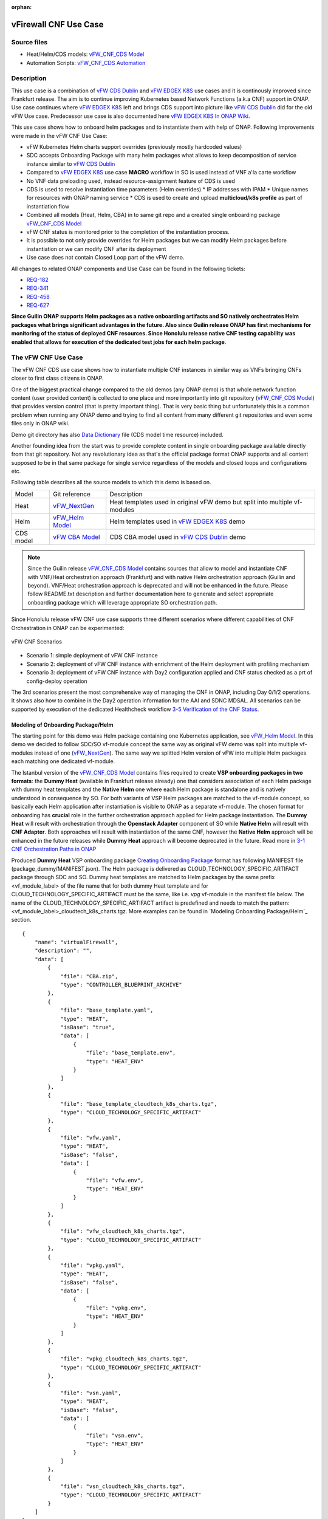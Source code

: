 .. This work is licensed under a Creative Commons Attribution 4.0 International License.
.. http://creativecommons.org/licenses/by/4.0
.. Copyright 2021 ONAP

.. _docs_vFW_CNF_CDS:

:orphan:

vFirewall CNF Use Case
----------------------

Source files
~~~~~~~~~~~~
- Heat/Helm/CDS models: `vFW_CNF_CDS Model`_
- Automation Scripts: `vFW_CNF_CDS Automation`_

Description
~~~~~~~~~~~
This use case is a combination of `vFW CDS Dublin`_ and `vFW EDGEX K8S`_ use cases and it is continously improved since Frankfurt release. The aim is to continue improving Kubernetes based Network Functions (a.k.a CNF) support in ONAP. Use case continues where `vFW EDGEX K8S`_ left and brings CDS support into picture like `vFW CDS Dublin`_ did for the old vFW Use case. Predecessor use case is also documented here `vFW EDGEX K8S In ONAP Wiki`_.

This use case shows how to onboard helm packages and to instantiate them with help of ONAP. Following improvements were made in the vFW CNF Use Case:

- vFW Kubernetes Helm charts support overrides (previously mostly hardcoded values)
- SDC accepts Onboarding Package with many helm packages what allows to keep decomposition of service instance similar to `vFW CDS Dublin`_
- Compared to `vFW EDGEX K8S`_ use case **MACRO** workflow in SO is used instead of VNF a'la carte workflow
- No VNF data preloading used, instead resource-assignment feature of CDS is used
- CDS is used to resolve instantiation time parameters (Helm overrides)
  * IP addresses with IPAM
  * Unique names for resources with ONAP naming service
  * CDS is used to create and upload **multicloud/k8s profile** as part of instantiation flow
- Combined all models (Heat, Helm, CBA) in to same git repo and a created single onboarding package `vFW_CNF_CDS Model`_
- vFW CNF status is monitored prior to the completion of the instantiation process.
- It is possible to not only provide overrides for Helm packages but we can modify Helm packages before instantiation or we can modify CNF after its deployment
- Use case does not contain Closed Loop part of the vFW demo.

All changes to related ONAP components and Use Case can be found in the following tickets:

- `REQ-182`_
- `REQ-341`_
- `REQ-458`_
- `REQ-627`_

**Since Guilin ONAP supports Helm packages as a native onboarding artifacts and SO natively orchestrates Helm packages what brings significant advantages in the future. Also since Guilin release ONAP has first mechanisms for monitoring of the status of deployed CNF resources. Since Honolulu release native CNF testing capability was enabled that allows for execution of the dedicated test jobs for each helm package**.

The vFW CNF Use Case
~~~~~~~~~~~~~~~~~~~~
The vFW CNF CDS use case shows how to instantiate multiple CNF instances in similar way as VNFs bringing CNFs closer to first class citizens in ONAP.

One of the biggest practical change compared to the old demos (any ONAP demo) is that whole network function content (user provided content) is collected to one place and more importantly into git repository (`vFW_CNF_CDS Model`_) that provides version control (that is pretty important thing). That is very basic thing but unfortunately this is a common problem when running any ONAP demo and trying to find all content from many different git repositories and even some files only in ONAP wiki.

Demo git directory has also `Data Dictionary`_ file (CDS model time resource) included.

Another founding idea from the start was to provide complete content in single onboarding package available directly from that git repository. Not any revolutionary idea as that's the official package format ONAP supports and all content supposed to be in that same package for single service regardless of the models and closed loops and configurations etc.

Following table describes all the source models to which this demo is based on.

===============  =================       ===========
Model            Git reference           Description
---------------  -----------------       -----------
Heat             `vFW_NextGen`_          Heat templates used in original vFW demo but split into multiple vf-modules
Helm             `vFW_Helm Model`_       Helm templates used in `vFW EDGEX K8S`_ demo
CDS model        `vFW CBA Model`_        CDS CBA model used in `vFW CDS Dublin`_ demo
===============  =================       ===========

.. note::  Since the Guilin release `vFW_CNF_CDS Model`_ contains sources that allow to model and instantiate CNF with VNF/Heat orchestration approach (Frankfurt) and with native Helm orchestration approach (Guilin and beyond). VNF/Heat orchestration approach is deprecated and will not be enhanced in the future. Please follow README.txt description and further documentation here to generate and select appropriate onboarding package which will leverage appropriate SO orchestration path.

Since Honolulu release vFW CNF use case supports three different scenarios where different capabilities of CNF Orchestration in ONAP can be experimented:

.. figure:: files/vFW_CNF_CDS/scenarios.png
   :scale: 60 %
   :align: center

   vFW CNF Scenarios

- Scenario 1: simple deployment of vFW CNF instance
- Scenario 2: deployment of vFW CNF instance with enrichment of the Helm deployment with profiling mechanism
- Scenario 3: deployment of vFW CNF instance with Day2 configuration applied and CNF status checked as a prt of config-deploy operation 

The 3rd scenarios present the most comprehensive way of managing the CNF in ONAP, including Day 0/1/2 operations. It shows also how to combine in the Day2 operation information for the AAI and SDNC MDSAL. All scenarios can be supported by execution of the dedicated Healthcheck workflow `3-5 Verification of the CNF Status`_. 

Modeling of Onboarding Package/Helm
...................................

The starting point for this demo was Helm package containing one Kubernetes application, see `vFW_Helm Model`_. In this demo we decided to follow SDC/SO vf-module concept the same way as original vFW demo was split into multiple vf-modules instead of one (`vFW_NextGen`_). The same way we splitted Helm version of vFW into multiple Helm packages each matching one dedicated vf-module.

The Istanbul version of the `vFW_CNF_CDS Model`_ contains files required to create **VSP onboarding packages in two formats**: the **Dummy Heat** (available in Frankfurt release already) one that considers association of each Helm package with dummy heat templates and the **Native Helm** one where each Helm package is standalone and is natively understood in consequence by SO. For both variants of VSP Helm packages are matched to the vf-module concept, so basically each Helm application after instantiation is visible to ONAP as a separate vf-module. The chosen format for onboarding has **crucial** role in the further orchestration approach applied for Helm package instantiation. The **Dummy Heat** will result with orchestration through the **Openstack Adapter** component of SO while **Native Helm** will result with **CNF Adapter**. Both approaches will result with instantiation of the same CNF, however the **Native Helm** approach will be enhanced in the future releases while **Dummy Heat** approach will become deprecated in the future. Read more in `3-1 CNF Orchestration Paths in ONAP`_

Produced **Dummy Heat** VSP onboarding package `Creating Onboarding Package`_ format has following MANIFEST file (package_dummy/MANIFEST.json). The Helm package is delivered as CLOUD_TECHNOLOGY_SPECIFIC_ARTIFACT package through SDC and SO. Dummy heat templates are matched to Helm packages by the same prefix <vf_module_label> of the file name that for both dummy Heat template and for CLOUD_TECHNOLOGY_SPECIFIC_ARTIFACT must be the same, like i.e. *vpg* vf-module in the manifest file below. The name of the CLOUD_TECHNOLOGY_SPECIFIC_ARTIFACT artifact is predefined and needs to match the pattern: <vf_module_label>_cloudtech_k8s_charts.tgz. More examples can be found in `Modeling Onboarding Package/Helm`_ section.

::

    {
        "name": "virtualFirewall",
        "description": "",
        "data": [
            {
                "file": "CBA.zip",
                "type": "CONTROLLER_BLUEPRINT_ARCHIVE"
            },
            {
                "file": "base_template.yaml",
                "type": "HEAT",
                "isBase": "true",
                "data": [
                    {
                        "file": "base_template.env",
                        "type": "HEAT_ENV"
                    }
                ]
            },
            {
                "file": "base_template_cloudtech_k8s_charts.tgz",
                "type": "CLOUD_TECHNOLOGY_SPECIFIC_ARTIFACT"
            },
            {
                "file": "vfw.yaml",
                "type": "HEAT",
                "isBase": "false",
                "data": [
                    {
                        "file": "vfw.env",
                        "type": "HEAT_ENV"
                    }
                ]
            },
            {
                "file": "vfw_cloudtech_k8s_charts.tgz",
                "type": "CLOUD_TECHNOLOGY_SPECIFIC_ARTIFACT"
            },
            {
                "file": "vpkg.yaml",
                "type": "HEAT",
                "isBase": "false",
                "data": [
                    {
                        "file": "vpkg.env",
                        "type": "HEAT_ENV"
                    }
                ]
            },
            {
                "file": "vpkg_cloudtech_k8s_charts.tgz",
                "type": "CLOUD_TECHNOLOGY_SPECIFIC_ARTIFACT"
            },
            {
                "file": "vsn.yaml",
                "type": "HEAT",
                "isBase": "false",
                "data": [
                    {
                        "file": "vsn.env",
                        "type": "HEAT_ENV"
                    }
                ]
            },
            {
                "file": "vsn_cloudtech_k8s_charts.tgz",
                "type": "CLOUD_TECHNOLOGY_SPECIFIC_ARTIFACT"
            }
        ]
    }

Produced **Native Helm** VSP onboarding package `Creating Onboarding Package`_ format has following MANIFEST file (package_native/MANIFEST.json). The Helm package is delivered as HELM package through SDC and SO. The *isBase* flag of HELM artifact is ignored by SDC but in the manifest one HELM or HEAT artifacts must be defined as isBase = true. If both HEAT and HELM are present in the same manifest file the base one must be always one of HELM artifacts. Moreover, the name of HELM type artifact must match the specified pattern: *helm_<some_name>* and the HEAT type artifacts, if present in the same manifest, cannot contain keyword *helm*. These limitations are a consequence of current limitations of the SDC onboarding and VSP validation engine and will be adresssed in the future releases.

::

    {
        "name": "virtualFirewall",
        "description": "",
        "data": [
            {
                "file": "CBA.zip",
                "type": "CONTROLLER_BLUEPRINT_ARCHIVE"
            },
            {
                "file": "helm_base_template.tgz",
                "type": "HELM",
                "isBase": "true"
            },
            {
                "file": "helm_vfw.tgz",
                "type": "HELM",
                "isBase": "false"
            },
            {
                "file": "helm_vpkg.tgz",
                "type": "HELM",
                "isBase": "false"
            },
            {
                "file": "helm_vsn.tgz",
                "type": "HELM",
                "isBase": "false"
            }
        ]
    }

.. note::  CDS model (CBA package) is delivered as SDC supported own type CONTROLLER_BLUEPRINT_ARCHIVE but the current limitation of VSP onbarding forces to use the artifact name *CBA.zip* to automaticaly recognize CBA as a CONTROLLER_BLUEPRINT_ARCHIVE.

CDS Model (CBA)
...............

CDS plays a crucial role in the process of CNF instantiation and is responsible for delivery of instantiation parameters, CNF customization, configuration of CBF after the deployment and may be used in the process of CNF status verification.

Creating CDS model was the core of the use case work and also the most difficult and time consuming part. Current template used by use-case should be easily reusable for anyone. Once CDS GUI will be fully working, we think that CBA development should be much easier. For CBA structure reference, please visit it's documentation page `CDS Documentation`_.

At first the target was to keep CDS model as close as possible to `vFW_CNF_CDS Model`_ use case model and only add smallest possible changes to enable also k8s usage. That is still the target but in practice model deviated from the original one already and time pressure pushed us to not care about sync. Basically the end result could be possible much streamlined if wanted to be smallest possible to working only for K8S based network functions.

Base on this example there are demonstrated following features of CDS and CBA model

- resource assignment string, integer and json types
- sourcing of resolved value on vf-module level from vnf level assignment
- extracting data from AAI and MD-SAL during the resource assignment
- custom resource assignment with Kotlin script
- templating of the vtl files
- building of imperative workflows
- utilization of on_succes and on_failure event in imperative workflow
- handling of the failure in the workflow
- implementation of custom workflow logic with Kotlin script
- example of config-assign and config-deploy operation decomposed into many steps
- complex parametrization of config deploy operation
- combination and aggregation of AAI and MD-SAL data in config-assign and config-deploy operations

The prepared CBA model demonstrates also how to utilize CNF specific features of CBA, suited for the deployment of CNF with k8splugin in ONAP:

- building and upload of k8s profile template into k8splugin
- building and upload of k8s configuration template into k8splugin
- parametrization and creation of configuration instance from configuration template
- validation of CNF status with Kotlin script

As K8S application is split into multiple Helm packages to match vf-modules, CBA modeling follows the same and for each vf-module there's own template in CBA package. The list of artifact with the templates is different for **Dummy Heat** and **Native Helm** approach. The second one has artifact names starting with *helm_* prefix, in the same way like names of artifacts in the MANIFEST file of VSP differs. The **Dummy Heat** artifacts' list is following:

::

    "artifacts" : {
      "base_template-template" : {
        "type" : "artifact-template-velocity",
        "file" : "Templates/base_template-template.vtl"
      },
      "base_template-mapping" : {
        "type" : "artifact-mapping-resource",
        "file" : "Templates/base_template-mapping.json"
      },
      "vpkg-template" : {
        "type" : "artifact-template-velocity",
        "file" : "Templates/vpkg-template.vtl"
      },
      "vpkg-mapping" : {
        "type" : "artifact-mapping-resource",
        "file" : "Templates/vpkg-mapping.json"
      },
      "vfw-template" : {
        "type" : "artifact-template-velocity",
        "file" : "Templates/vfw-template.vtl"
      },
      "vfw-mapping" : {
        "type" : "artifact-mapping-resource",
        "file" : "Templates/vfw-mapping.json"
      },
      "vnf-template" : {
        "type" : "artifact-template-velocity",
        "file" : "Templates/vnf-template.vtl"
      },
      "vnf-mapping" : {
        "type" : "artifact-mapping-resource",
        "file" : "Templates/vnf-mapping.json"
      },
      "vsn-template" : {
        "type" : "artifact-template-velocity",
        "file" : "Templates/vsn-template.vtl"
      },
      "vsn-mapping" : {
        "type" : "artifact-mapping-resource",
        "file" : "Templates/vsn-mapping.json"
      }
    }

The **Native Helm** artifacts' list is following:

::

    "artifacts" : {
      "helm_base_template-template" : {
        "type" : "artifact-template-velocity",
        "file" : "Templates/base_template-template.vtl"
      },
      "helm_base_template-mapping" : {
        "type" : "artifact-mapping-resource",
        "file" : "Templates/base_template-mapping.json"
      },
      "helm_vpkg-template" : {
        "type" : "artifact-template-velocity",
        "file" : "Templates/vpkg-template.vtl"
      },
      "helm_vpkg-mapping" : {
        "type" : "artifact-mapping-resource",
        "file" : "Templates/vpkg-mapping.json"
      },
      "helm_vfw-template" : {
        "type" : "artifact-template-velocity",
        "file" : "Templates/vfw-template.vtl"
      },
      "helm_vfw-mapping" : {
        "type" : "artifact-mapping-resource",
        "file" : "Templates/vfw-mapping.json"
      },
      "vnf-template" : {
        "type" : "artifact-template-velocity",
        "file" : "Templates/vnf-template.vtl"
      },
      "vnf-mapping" : {
        "type" : "artifact-mapping-resource",
        "file" : "Templates/vnf-mapping.json"
      },
      "helm_vsn-template" : {
        "type" : "artifact-template-velocity",
        "file" : "Templates/vsn-template.vtl"
      },
      "helm_vsn-mapping" : {
        "type" : "artifact-mapping-resource",
        "file" : "Templates/vsn-mapping.json"
      }
    }

SO requires for instantiation name of the profile in the parameter: *k8s-rb-profile-name* and name of the release of thr application: *k8s-rb-instance-release-name*. The latter one, when not specified, will be replaced with combination of profile name and vf-module-id for each Helm instance/vf-module instantiated. Both values can be found in vtl templates dedicated for vf-modules.

CBA offers possibility of the automatic generation and upload to multicloud/k8s plugin the RB profile content. RB profile is required if you want to deploy your CNF into k8s namesapce other than *default*. Also, if you want to ensure particular templating of your Helm charts, specific to particular version of the cluster into which Helm packages will deployed on, profile is used to specify the version of your cluster.

RB profile can be used to enrich or to modify the content of the original helm package. Profile can be also used to add additional k8s helm templates for helm installation or can be used to modify existing k8s helm templates for each create CNF instance. It opens another level of CNF customization, much more than customization of the Helm package with override values. K8splugin offers also *default* profile without content, for default namespace and default cluster version.

::

  ---
  version: v1
  type:
    values: "override_values.yaml"
    configresource:
      - filepath: resources/deployment.yaml
        chartpath: templates/deployment.yaml


Above we have exemplary manifest file of the RB profile. Since Frankfurt *override_values.yaml* file does not need to be used as instantiation values are passed to the plugin over Instance API of k8s plugin. In the example, profile contains additional k8s Helm template which will be added on demand to the helm package during its installation. In our case, depending on the SO instantiation request input parameters, vPGN helm package can be enriched with additional ssh service. Such service will be dynamically added to the profile by CDS and later on CDS will upload whole custom RB profile to multicloud/k8s plugin.

In order to support generation and upload of profile, our vFW CBA model has enhanced **resource-assignment** workflow which contains additional step: **profile-upload**. It leverages dedicated functionality introduced in Guilin release that can be used to upload predefined profile or to generate and upload content of the profile with Velocity templating mechanism.

::

    "resource-assignment": {
        "steps": {
            "resource-assignment": {
                "description": "Resource Assign Workflow",
                "target": "resource-assignment",
                "activities": [
                    {
                        "call_operation": "ResourceResolutionComponent.process"
                    }
                ],
                "on_success": [
                    "profile-upload"
                ]
            },
            "profile-upload": {
                "description": "Generate and upload K8s Profile",
                "target": "k8s-profile-upload",
                "activities": [
                    {
                        "call_operation": "ComponentScriptExecutor.process"
                    }
                ]
            }
        },

.. note:: In the Frankfurt release profile upload was implemented as a custom Kotlin script included into the CBA. It was responsible for upload of K8S profile into multicloud/k8s plugin. It is still a good example of  the integration of Kotlin scripting into the CBA. For those interested in this functionaliy we recommend to look into the `Frankfurt CBA Definition`_ and `Frankfurt CBA Script`_. Since Honolulu we introduce more advanced use of the Kotlin script for verification of the CNF status or custom resolution of complex parameters over Kotlin script - both can be found in the further part of the documentation.

In our example for vPKG helm package we may select *vfw-cnf-cds-vpkg-profile* profile that is included into CBA as a folder. Profile generation step uses Velocity templates processing embedded CDS functionality on its basis ssh port number (specified in the SO request as *vpg-management-port*).

::

    {
        "name": "vpg-management-port",
        "property": {
            "description": "The number of node port for ssh service of vpg",
            "type": "integer",
            "default": "0"
        },
        "input-param": false,
        "dictionary-name": "vpg-management-port",
        "dictionary-source": "default",
        "dependencies": []
    }

*vpg-management-port* can be included directly into the helm template and such template will be included into vPKG helm package in time of its instantiation.

::

  apiVersion: v1
  kind: Service
  metadata:
    name: {{ .Values.vpg_name_0 }}-ssh-access
    labels:
      vnf-name: {{ .Values.vnf_name }}
      vf-module-name: {{ .Values.vpg_name_0 }}
      release: {{ .Release.Name }}
      chart: {{ .Chart.Name }}
  spec:
    type: NodePort
    ports:
      - port: 22
        nodePort: ${vpg-management-port}
    selector:
      vf-module-name: {{ .Values.vpg_name_0 }}
      release: {{ .Release.Name }}
      chart: {{ .Chart.Name }}

.. warning:: The port value is of Integer type and CDS resolves it as an integer. If the resolved values are returned to SO during the resource resolution phase they are being passed to k8splugin back only as a strings. In consequence, Integer values are passed to the Instantiation API as a strings and then they have go be converted in the helm template to the integer. In order to avoid such conversion it is better to customize override values with Integers in the profile and to skip return of this parameters in the resource resolution phase (they should not be included in the .vtl files).

The mechanism of profile generation and upload requires specific node teamplate in the CBA definition. In our case, it comes with the declaration of two profiles: one static *vfw-cnf-cds-base-profile* in a form of an archive and the second complex *vfw-cnf-cds-vpkg-profile* in a form of a folder for processing and profile generation. Below is the example of the definition of node type for execution of the profile upload operation.

::

    "k8s-profile-upload": {
        "type": "component-k8s-profile-upload",
        "interfaces": {
            "K8sProfileUploadComponent": {
                "operations": {
                    "process": {
                        "inputs": {
                            "artifact-prefix-names": {
                                "get_input": "template-prefix"
                            },
                            "resource-assignment-map": {
                                "get_attribute": [
                                    "resource-assignment",
                                    "assignment-map"
                                ]
                            }
                        }
                    }
                }
            }
        },
        "artifacts": {
            "vfw-cnf-cds-base-profile": {
                "type": "artifact-k8sprofile-content",
                "file": "Templates/k8s-profiles/vfw-cnf-cds-base-profile.tar.gz"
            },
            "vfw-cnf-cds-vpkg-profile": {
                "type": "artifact-k8sprofile-content",
                "file": "Templates/k8s-profiles/vfw-cnf-cds-vpkg-profile"
            },
            "vfw-cnf-cds-vpkg-profile-mapping": {
                "type": "artifact-mapping-resource",
                "file": "Templates/k8s-profiles/vfw-cnf-cds-vpkg-profile/ssh-service-mapping.json"
            }
        }
    }

Artifact file determines a place of the static profile or the content of the complex profile. In the latter case we need a pair of profile folder and mapping file with a declaration of the parameters that CDS needs to resolve first, before the Velocity templating is applied to the .vtl files present in the profile content. After Velocity templating the .vtl extensions will be dropped from the file names. The embedded mechanism will include in the profile only files present in the profile MANIFEST file that needs to contain the list of final names of the files to be included into the profile. The figure below shows the idea of profile templating.

.. figure:: files/vFW_CNF_CDS/profile-templating.png
   :align: center

   K8s Profile Templating

SO requires for instantiation name of the profile in the parameter: *k8s-rb-profile-name*. The *component-k8s-profile-upload* that stands behind the profile uploading mechanism has input parameters that can be passed directly (checked in the first order) or can be taken from the *resource-assignment-map* parameter which can be a result of associated *component-resource-resolution* result, like in our case their values are resolved on vf-module level resource assignment. The *component-k8s-profile-upload* inputs are following:

- k8s-rb-definition-name - the name under which RB definition was created - **VF Module Model Invariant ID** in ONAP
- k8s-rb-definition-version - the version of created RB definition name - **VF Module Model Customization ID**  in ONAP
- k8s-rb-profile-name - (mandatory) the name of the profile under which it will be created in k8s plugin. Other parameters are required only when profile must be uploaded because it does not exist yet
- k8s-rb-profile-source - the source of profile content - name of the artifact of the profile. If missing *k8s-rb-profile-name* is treated as a source
- k8s-rb-profile-namespace - the k8s namespace name associated with profile being created
- k8s-rb-profile-kubernetes-version - the version of the cluster on which application will be deployed - it may impact the helm templating process like selection of the api versions for resources.
- resource-assignment-map - result of the associated resource assignment step - it may deliver values of inputs if they are not specified directly
- artifact-prefix-names - (mandatory) the list of artifact prefixes like for resource-assigment step in the resource-assigment workflow or its subset

In the SO request user can pass parameter of name *k8s-rb-profile-name* which in our case may have value: *vfw-cnf-cds-base-profile*, *vfw-cnf-cds-vpkg-profile* or *default*. The *default* profile does not contain any content inside and allows instantiation of CNF without the need to define and upload any additional profiles. *vfw-cnf-cds-vpkg-profile* has been prepared to test instantiation of the second modified vFW CNF instance.

K8splugin allows to specify override parameters (similar to --set behavior of helm client) to instantiated resource bundles. This allows for providing dynamic parameters to instantiated resources without the need to create new profiles for this purpose. This mechanism should be used with *default* profile but may be used also with any custom profile.

The overall flow of helm overrides parameters processing is visible on following figure. When *rb definition* (helm package) is being instantiated for specified *rb profile* K8splugin combines override values from the helm package, *rb profile* and from the instantiation request - in the respective order. It means that the value from the instantiation request (SO request input or CDS resource assignement result) has a precedence over the value from the *rb profile* and value from the *rb profile* has a precedence over the helm package default override value. Similarly, profile can contain resource files that may extend or ammend the existing files for the original helm package content.

.. figure:: files/vFW_CNF_CDS/helm-overrides.png
   :align: center

   The overall flow of helm data processing

Both profile content (4) like the instantiation request values (5) can be generated during the resource assignment process according to its definition for CBA associated with helm package. CBA may generate i.e. names, IP addresses, ports and can use this information to produce the *rb-profile* (3) content. Finally, all three sources of override values, temnplates and additional resources files are merged together (6) by K8splugin in the order exaplained before.

.. figure:: files/vFW_CNF_CDS/helm-overrides-steps.png
   :align: center

   The steps of processing of helm data with help of CDS

Both profile content (4) like the instantiation request values (5) can be generated during the resource assignment process according to its definition for CBA associated with helm package. CBA may generate i.e. names, IP addresses, ports and can use this information to produce the *rb-profile* (3) content. Finally, all three sources of override values, temnplates and additional resources files are merged together (6) by K8splugin in the order exaplained before.

Beside the deployment of Helm application the CBA of vFW demonstrates also how to use deicated features for config-assign (7) and config-deploy (8) operations. In the use case, config-assign and config-deploy operations deal mainly with creation and instantiation of configuration template for k8s plugin. The configuration template has a form of Helm package. When k8s plugin instantiates configuration, it creates or may replace existing resources deployed on k8s cluster. In our case the configuration template is used to provide alternative way of upload of the additional ssh-service but it coud be used to modify configmap of vfw or vpkg vf-modules.

In order to provide configuration instantiation capability standard condfig-assign and config-deploy workflows have been changed into imperative workflows with first step responsible for collection of informatino for configuration templating and configuration instantiation. The source of data for this operations is AAI, MDSAL with data for vnf and vf-modules as config-assign and config-deploy does not receive dedicated input parameters from SO. In consequence both operations need to source from resource-assignent phase and data placed in the AAI and MDSAL.

vFW CNF config-assign workflow is following:

::

    "config-assign": {
        "steps": {
            "config-setup": {
                "description": "Gather necessary input for config template upload",
                "target": "config-setup-process",
                "activities": [
                    {
                        "call_operation": "ResourceResolutionComponent.process"
                    }
                ],
                "on_success": [
                    "config-template"
                ]
            },
            "config-template": {
                "description": "Generate and upload K8s config template",
                "target": "k8s-config-template",
                "activities": [
                    {
                        "call_operation": "K8sConfigTemplateComponent.process"
                    }
                ]
            }
        },

vFW CNF config-deploy workflow is following:

::

    "config-deploy": {
        "steps": {
            "config-setup": {
                "description": "Gather necessary input for config init and status verification",
                "target": "config-setup-process",
                "activities": [
                    {
                        "call_operation": "ResourceResolutionComponent.process"
                    }
                ],
                "on_success": [
                    "config-apply"
                ]
            },
            "config-apply": {
                "description": "Activate K8s config template",
                "target": "k8s-config-apply",
                "activities": [
                    {
                        "call_operation": "K8sConfigTemplateComponent.process"
                    }
                ],
                "on_success": [
                    "status-verification-script"
                ]
            },


In our example configuration template for vFW CNF is a helm package that contains the same resource that we can find in the vPKG *vfw-cnf-cds-vpkg-profile* profile - extra ssh service. This helm package contains Helm encapsulation for ssh-service and the values.yaml file with declaration of all the inputs that may parametrize the ssh-service. The configuration templating step leverages the *component-k8s-config-template* component that prepares the configuration template and uploads it to k8splugin. In consequence, it may be used later on for instatiation of the configuration.

In this use case we have two options with *ssh-service-config* and *ssh-service-config-customizable* as a source of the same configuration template. In consequence, or we take a complete template or we have have the template folder with the content of the helm package and CDS may perform dedicated resource resolution for it with templating of all the files with .vtl extensions. The process is very similar to the one describe for profile upload functionality.

::

    "k8s-config-template": {
        "type": "component-k8s-config-template",
        "interfaces": {
            "K8sConfigTemplateComponent": {
                "operations": {
                    "process": {
                        "inputs": {
                            "artifact-prefix-names": [
                                "helm_vpkg"
                            ],
                            "resource-assignment-map": {
                                "get_attribute": [
                                    "config-setup-process",
                                    "",
                                    "assignment-map",
                                    "config-deploy",
                                    "config-deploy-setup"
                                ]
                            }
                        }
                    }
                }
            }
        },
        "artifacts": {
            "ssh-service-config": {
                "type": "artifact-k8sconfig-content",
                "file": "Templates/k8s-configs/ssh-service.tar.gz"
            },
            "ssh-service-config-customizable": {
                "type": "artifact-k8sconfig-content",
                "file": "Templates/k8s-configs/ssh-service-config"
            },
            "ssh-service-config-customizable-mapping": {
                "type": "artifact-mapping-resource",
                "file": "Templates/k8s-configs/ssh-service-config/ssh-service-mapping.json"
            }
        }
    }

The *component-k8s-config-template* that stands behind creation of configuration template has input parameters that can be passed directly (checked in the first order) or can be taken from the *resource-assignment-map* parameter which can be a result of associated *component-resource-resolution* result, like in vFW CNF use case their values are resolved on vf-module level dedicated for config-assign and config-deploy resource assignment step. The *component-k8s-config-template* inputs are following:

- k8s-rb-definition-name - the name under which RB definition was created - **VF Module Model Invariant ID** in ONAP
- k8s-rb-definition-version - the version of created RB definition name - **VF Module Model Customization ID**  in ONAP
- k8s-rb-config-template-name - (mandatory) the name of the configuration template under which it will be created in k8s plugin. Other parameters are required only when configuration template must be uploaded because it does not exist yet
- k8s-rb-config-template-source - the source of config template content - name of the artifact of the configuration template. If missing *k8s-rb-config-template-name* is treated as a source
- resource-assignment-map - result of the associated resource assignment step - it may deliver values of inputs if they are not specified directly
- artifact-prefix-names - (mandatory) the list of artifact prefixes like for resource-assigment step in the resource-assigment workflow or its subset

In our case the *component-k8s-config-template* component receives all the inputs from the dedicated resource-assignment process  *config-setup* that is responsible for resolution of all the inputs for configuration templating. This process generates data for *helm_vpkg* prefix and such one is specified in the list of prefixes of the configuration template component. It means that configuration template will be prepared only for vPKG function.

::

    "k8s-config-apply": {
        "type": "component-k8s-config-value",
        "interfaces": {
            "K8sConfigValueComponent": {
                "operations": {
                    "process": {
                        "inputs": {
                            "artifact-prefix-names": [
                                "helm_vpkg"
                            ],
                            "k8s-config-operation-type": "create",
                            "resource-assignment-map": {
                                "get_attribute": [
                                    "config-setup-process",
                                    "",
                                    "assignment-map",
                                    "config-deploy",
                                    "config-deploy-setup"
                                ]
                            }
                        }
                    }
                }
            }
        },
        "artifacts": {
            "ssh-service-default": {
                "type": "artifact-k8sconfig-content",
                "file": "Templates/k8s-configs/ssh-service-config/values.yaml"
            },
            "ssh-service-config": {
                "type": "artifact-k8sconfig-content",
                "file": "Templates/k8s-configs/ssh-service-values/values.yaml.vtl"
            },
            "ssh-service-config-mapping": {
                "type": "artifact-mapping-resource",
                "file": "Templates/k8s-configs/ssh-service-values/ssh-service-mapping.json"
            }
        }
    }


The *component-k8s-config-value* that stands behind creation of configuration instance has input parameters that can be passed directly (checked in the first order) or can be taken from the *resource-assignment-map* parameter which can be a result of associated *component-resource-resolution* result, like in vFW CNF use case their values are resolved on vf-module level dedicated for config-assign and config-deploy resource assignment step. The *component-k8s-config-value* inputs are following:

- k8s-rb-config-name - (mandatory) the name of the configuration template under which it will be created in k8s plugin. Other parameters are required only when configuration template must be uploaded because it does not exist yet
- k8s-rb-config-template-name - (mandatory) the name of the configuration template under which it will be created in k8s plugin. Other parameters are required only when configuration template must be uploaded because it does not exist yet
- k8s-rb-config-value-source - the source of config template content - name of the artifact of the configuration template. If missing *k8s-rb-config-name* is treated as a source
- k8s-instance-id - (mandatory) the identifier of the rb instance for which the configuration should be applied
- k8s-config-operation-type - the type of the configuration operation to perform: create, update or delete. By default create operation is performed
- resource-assignment-map - result of the associated resource assignment step - it may deliver values of inputs if they are not specified directly
- artifact-prefix-names - (mandatory) the list of artifact prefixes like for resource-assigment step in the resource-assigment workflow or its subset

Like for the configuration template, the *component-k8s-config-value* component receives all the inputs from the dedicated resource-assignment process *config-setup* that is responsible for resolution of all the inputs for configuration. This process generates data for *helm_vpkg* prefix and such one is specified in the list of prefixes of the configuration values component. It means that configuration instance will be created only for vPKG function (component allows also update or delete of the configuration but in the vFW CNF case it is used only to create configuration instance).

Finally, `Data Dictionary`_ is also included into demo git directory, re-modeling and making changes into model utilizing CDS model time / runtime is easier as used DD is also known.

.. note:: CBA of vFW CNF use case is already enriched and VSP of vFW CNF has CBA included inside. In conequence, when VSP is being onboarded into SDC and service is being distributed, CBA is uploaded into CDS. Anyway, CDS contains in the starter dictionary all data dictionary values used in the use case and enrichment of CBA should work as well.

Instantiation Overview
----------------------

.. note:: Since Guilin release use case is equipped with automated method **<AUTOMATED>** with python scripts to replace Postman method **<MANUAL>** used in Frankfurt. Nevertheless, Postman collection is good to understand the entire process. If a user selects to follow Postman collection, then automation scripts **must not** be used. **For the entire process use only scripts or only Postman collection**. Both options are described in the further steps of this instruction.

The figure below shows all the interactions that take place during vFW CNF instantiation. It's not describing flow of actions (ordered steps) but rather component dependencies.

.. figure:: files/vFW_CNF_CDS/Instantiation_topology.png
   :align: center

   vFW CNF CDS Use Case Runtime interactions.

PART 1 - ONAP Installation
~~~~~~~~~~~~~~~~~~~~~~~~~~

1-1 Deployment components
.........................

In order to run the vFW_CNF_CDS use case, we need ONAP Istanbul Release (or later) with at least following components:

=======================================================   ===========
ONAP Component name                                       Describtion
-------------------------------------------------------   -----------
AAI                                                       Required for Inventory Cloud Owner, Customer, Owning Entity, Service, Generic VNF, VF Module
SDC                                                       VSP, VF and Service Modeling of the CNF
DMAAP                                                     Distribution of the onboarding package including CBA to all ONAP components
SO                                                        Required for Macro Orchestration using the generic building blocks
CDS                                                       Resolution of cloud parameters including Helm override parameters for the CNF. Creation of the multicloud/k8s profile for CNF instantion. Creation of configuration template and its instantiation
SDNC (needs to include netbox and Naming Generation mS)   Provides GENERIC-RESOURCE-API for cloud Instantiation orchestration via CDS.
Policy                                                    Used to Store Naming Policy
AAF                                                       Used for Authentication and Authorization of requests
Portal                                                    Required to access SDC.
MSB                                                       Exposes multicloud interfaces used by SO.
Multicloud                                                K8S plugin part used to pass SO instantiation requests to external Kubernetes cloud region.
Contrib                                                   Chart containing multiple external components. Out of those, we only use Netbox utility in this use-case for IPAM
Robot                                                     Optional. Can be used for running automated tasks, like provisioning cloud customer, cloud region, service subscription, etc ..
Shared Cassandra DB                                       Used as a shared storage for ONAP components that rely on Cassandra DB, like AAI
Shared Maria DB                                           Used as a shared storage for ONAP components that rely on Maria DB, like SDNC, and SO
=======================================================   ===========

1-2 Deployment
..............

In order to deploy such an instance, follow the `ONAP Deployment Guide`_

As we can see from the guide, we can use an override file that helps us customize our ONAP deployment, without modifying the OOM Folder, so you can download this override file here, that includes the necessary components mentioned above.

**override.yaml** file where enabled: true is set for each component needed in demo (by default all components are disabled).

::

  aai:
    enabled: true
  aaf:
    enabled: true
  cassandra:
    enabled: true
  cds:
    enabled: true
  contrib:
    enabled: true
  dmaap:
    enabled: true
  mariadb-galera:
    enabled: true
  msb:
    enabled: true
  multicloud:
    enabled: true
  policy:
    enabled: true
  portal:
    enabled: true
  robot:
    enabled: true
  sdc:
    enabled: true
  sdnc:
    enabled: true
  so:
    enabled: true

Then deploy ONAP with Helm with your override file.

::

    helm deploy onap local/onap --namespace onap -f ~/override.yaml

In case redeployment needed `Helm Healer`_ could be a faster and convenient way to redeploy.

::

    helm-healer.sh -n onap -f ~/override.yaml -s /dockerdata-nfs --delete-all

Or redeploy (clean re-deploy also data removed) just wanted components (Helm releases), cds in this example.

::

    helm-healer.sh -f ~/override.yaml -s /dockerdata-nfs/ -n onap -c onap-cds

There are many instructions in ONAP wiki how to follow your deployment status and does it succeeded or not, mostly using Robot Health checks. One way we used is to skip the outermost Robot wrapper and use directly ete-k8s.sh to able to select checked components easily. Script is found from OOM git repository *oom/kubernetes/robot/ete-k8s.sh*.

::

    {
    failed=
    for comp in {aaf,aai,dmaap,msb,multicloud,policy,portal,sdc,sdnc,so}; do
        if ! ./ete-k8s.sh onap health-$comp; then
            failed=$failed,$comp
        fi
    done
    if [ -n "$failed" ]; then
        echo "These components failed: $failed"
        false
    else
        echo "Healthcheck successful"
    fi
    }

And check status of pods, deployments, jobs etc.

::

    kubectl -n onap get pods | grep -vie 'completed' -e 'running'
    kubectl -n onap get deploy,sts,jobs


1-3 Post Deployment
...................

After completing the first part above, we should have a functional ONAP deployment for the Istanbul Release.

We will need to apply a few modifications to the deployed ONAP Istanbul instance in order to run the use case.

Retrieving logins and passwords of ONAP components
++++++++++++++++++++++++++++++++++++++++++++++++++

Since Frankfurt release hardcoded passwords were mostly removed and it is possible to configure passwords of ONAP components in time of their installation. In order to retrieve these passwords with associated logins it is required to get them with kubectl. Below is the procedure on mariadb-galera DB component example.

::

    kubectl get secret `kubectl get secrets | grep mariadb-galera-db-root-password | awk '{print $1}'` -o jsonpath="{.data.login}" | base64 --decode
    kubectl get secret `kubectl get secrets | grep mariadb-galera-db-root-password | awk '{print $1}'` -o jsonpath="{.data.password}" | base64 --decode

In this case login is empty as the secret is dedicated to root user.


Postman collection setup
++++++++++++++++++++++++

In this demo we have on purpose created all manual ONAP preparation steps (which in real life are automated) by using Postman so it will be clear what exactly is needed. Some of the steps like AAI population is automated by Robot scripts in other ONAP demos (**./demo-k8s.sh onap init**) and Robot script could be used for many parts also in this demo.

Postman collection is used also to trigger instantiation using SO APIs.

Following steps are needed to setup Postman:

- Import this Postman collection zip

  :download:`Postman collection <files/vFW_CNF_CDS/postman.zip>`

- Extract the zip and import Postman collection into Postman. Environment file is provided for reference, it's better to create own environment on your own providing variables as listed in next chapter.
    - `vFW_CNF_CDS.postman_collection.json`
    - `vFW_CNF_CDS.postman_environment.json`

- For use case debugging purposes to get Kubernetes cluster external access to SO CatalogDB (GET operations only), modify SO CatalogDB service to NodePort instead of ClusterIP. You may also create separate own NodePort if you wish, but here we have just edited directly the service with kubectl.

::

    kubectl -n onap edit svc so-catalog-db-adapter
         - .spec.type: ClusterIP
         + .spec.type: NodePort
         + .spec.ports[0].nodePort: 30120

.. note::  The port number 30120 is used in included Postman collection

- You may also want to inspect after SDC distribution if CBA has been correctly delivered to CDS. In order to do it, there are created relevant calls later described in doc, however CDS since Frankfurt doesn't expose blueprints-processor's service as NodePort. This is OPTIONAL but if you'd like to use these calls later, you need to expose service in similar way as so-catalog-db-adapter above:

::

    kubectl edit -n onap svc cds-blueprints-processor-http
          - .spec.type: ClusterIP
          + .spec.type: NodePort
          + .spec.ports[0].nodePort: 30499

.. note::  The port number 30499 is used in included Postman collection

**Postman variables:**

Most of the Postman variables are automated by Postman scripts and environment file provided, but there are few mandatory variables to fill by user.

=====================  ===================
Variable               Description
---------------------  -------------------
k8s                    ONAP Kubernetes host
sdnc_port              port of sdnc service for accessing MDSAL
service-name           name of service as defined in SDC
service-version        version of service defined in SDC (if service wasn't updated, it should be set to "1.0")
service-instance-name  name of instantiated service (if ending with -{num}, will be autoincremented for each instantiation request)
=====================  ===================

You can get the sdnc_port value with

::

    kubectl -n onap get svc sdnc -o json | jq '.spec.ports[]|select(.port==8282).nodePort'

Automation Environment Setup
............................

Whole content of this use case is stored into single git repository and it contains both the required onboarding information as well as automation scripts for onboarding and instantiation of the use case.

::

  git clone --single-branch --branch istanbul "https://gerrit.onap.org/r/demo"
  cd demo/heat/vFW_CNF_CDS/templates

In order to prepare environment for onboarding and instantiation of the use case make sure you have *git*, *make*, *helm* and *pipenv* applications installed.

The automation scripts are based on `Python SDK`_ and are adopted to automate process of service onboarding, instantiation, deletion and cloud region registration. To configure them for further use:

::

  cd demo/heat/vFW_CNF_CDS/automation

1. Install required packages with
::

    pipenv pipenv install

2. Run virtual python environment
::

    pipenv shell --fancy

3. Add kubeconfig files, one for ONAP cluster, and one for k8s cluster that will host vFW

.. note:: Both files can be configured after creation of k8s cluster for vFW instance `2-1 Installation of Managed Kubernetes`_. Make sure that they have configured external IP address properly. If any cluster uses self signed certificates set also *insecure-skip-tls-verify* flag in the config file.

- artifacts/cluster_kubeconfig - IP address must be reachable by ONAP pods, especially *mutlicloud-k8s* pod

- artifacts/onap_kubeconfig - IP address must be reachable by automation scripts

4. Modify config.py file

- SCENARIO - like described in the `The vFW CNF Use Case`_ section
- NATIVE - when enabled (default) **Native Helm** path will be used, otherwise **Dummy Heat** path will be used (deprecated)
- MACRO_INSTANTIATION - instantiation method used: macro (default) or a'la carte. A'la carte only for the purpose of use with other sue cases
- K8S_NAMESPACE - k8s namespace to use for deployment of CNF (vfirewall by default)
- K8S_VERSION - version of the k8s cluster
- K8S_REGION - name of the k8s region from the CLOUD_REGIONS (kud by default)
- CLOUD_REGIONS - configuration of k8s or Openstack regions
- GLOBAL_CUSTOMER_ID - identifier of customer in ONAP
- VENDOR - name of the Vendor in ONAP
- SERVICENAME - **Name of your service model in SDC**
- SKIP_POST_INSTANTIATION - whether post instantiation configuration should be run (it is set indirectly by *SCENARIO*)
- VNF_PARAM_LIST - list of parameters to pass for VNF creation process
- VF_MODULE_PARAM_LIST - list of parameters to pass for VF Module creation

.. note:: For automation script it is necessary to modify only SCENARIO constant. Other constants may be modified if needed.

AAI
...

Some basic entries are needed in ONAP AAI. These entries are needed ones per onap installation and do not need to be repeated when running multiple demos based on same definitions.

Create all these entries into AAI in this order. Postman collection provided in this demo can be used for creating each entry.

**<MANUAL>**
::

    Postman -> Initial ONAP setup -> Create

- Create Customer
- Create Owning-entity
- Create Platform
- Create Project
- Create Line Of Business

Corresponding GET operations in "Check" folder in Postman can be used to verify entries created. Postman collection also includes some code that tests/verifies some basic issues e.g. gives error if entry already exists.

**<AUTOMATED>**

This step is performed jointly with onboarding step `3-1 Onboarding`_

Naming Policy
+++++++++++++

Naming policy is needed to generate unique names for all instance time resources that are wanted to be modeled in the way naming policy is used. Those are normally VNF, VNFC and VF-module names, network names etc. Naming is general ONAP feature and not limited to this use case.

This usecase leverages default ONAP naming policy - "SDNC_Policy.ONAP_NF_NAMING_TIMESTAMP".
To check that the naming policy is created and pushed OK, we can run the command below from inside any ONAP pod.

::

  curl --silent -k --user 'healthcheck:zb!XztG34' -X GET "https://policy-api:6969/policy/api/v1/policytypes/onap.policies.Naming/versions/1.0.0/policies/SDNC_Policy.ONAP_NF_NAMING_TIMESTAMP/versions/1.0.0"

.. note:: Please change credentials respectively to your installation. The required credentials can be retrieved with instruction `Retrieving logins and passwords of ONAP components`_

PART 2 - Installation of managed Kubernetes cluster
~~~~~~~~~~~~~~~~~~~~~~~~~~~~~~~~~~~~~~~~~~~~~~~~~~~

In this demo the target cloud region is a Kubernetes cluster of your choice basically just like with Openstack. ONAP platform is a bit too much hard wired to Openstack and it's visible in many demos.

2-1 Installation of Managed Kubernetes
......................................

In this demo we use Kubernetes deployment used by ONAP multicloud/k8s team to test their plugin features see `KUD github`_. There's also some outdated instructions in ONAP wiki `KUD in Wiki`_.

KUD deployment is fully automated and also used in ONAP's CI/CD to automatically verify all `Multicloud k8s gerrit`_ commits (see `KUD Jenkins ci/cd verification`_) and that's quite good (and rare) level of automated integration testing in ONAP. KUD deployemnt is used as it's installation is automated and it also includes bunch of Kubernetes plugins used to tests various k8s plugin features. In addition to deployement, KUD repository also contains test scripts to automatically test multicloud/k8s plugin features. Those scripts are run in CI/CD.

See `KUD subproject in github`_ for a list of additional plugins this Kubernetes deployment has. In this demo the tested CNF is dependent on following plugins:

- ovn4nfv
- Multus
- Virtlet

Follow instructions in `KUD github`_ and install target Kubernetes cluster in your favorite machine(s), simplest being just one machine. Your cluster nodes(s) needs to be accessible from ONAP Kuberenetes nodes. Make sure your installed *pip* is of **version < 21.0**. Version 21 do not support python 2.7 that is used in *aio.sh* script. Also to avoid performance problems of your k8s cluster make sure you install only necessary plugins and before running *aio.sh* script execute following command
::

    export KUD_ADDONS="virtlet ovn4nfv"

.. warning:: In order to run vFW CNF Use Case deployment test please make sure that this workaround does not have to be applied as well. `KUD Interface Permission`_

2-2 Cloud Registration
......................

Managed Kubernetes cluster is registered here into ONAP as one cloud region. This obviously is done just one time for this particular cloud. Cloud registration information is kept in AAI.

**<MANUAL>**

Postman collection have folder/entry for each step. Execute in this order.
::

    Postman -> K8s Cloud Region Registration -> Create

- Create Complex
- Create Cloud Region
- Create Complex-Cloud Region Relationship
- Create Service
- Create Service Subscription
- Create Cloud Tenant
- Create Availability Zone
- Upload Connectivity Info

.. note:: For "Upload Connectivity Info" call you need to provide kubeconfig file of existing KUD cluster. You can find that kubeconfig on deployed KUD in the directory `~/.kube/config` and this file can be easily copied e.g. via SCP. Please ensure that kubeconfig contains external IP of K8s cluster in kubeconfig and correct it, if it's not.

SO database needs to be (manually) modified for SO to know that this particular cloud region is to be handled by multicloud. Values we insert needs to obviously match to the ones we populated into AAI.

.. note:: Please change credentials respectively to your installation. The required credentials can be retrieved with instruction `Retrieving logins and passwords of ONAP components`_

::

    kubectl -n onap exec onap-mariadb-galera-0 -it -- mysql -uroot -psecretpassword -D catalogdb
        select * from cloud_sites;
        insert into cloud_sites(ID, REGION_ID, IDENTITY_SERVICE_ID, CLOUD_VERSION, CLLI, ORCHESTRATOR) values("k8sregionfour", "k8sregionfour", "DEFAULT_KEYSTONE", "2.5", "clli2", "multicloud");
        select * from cloud_sites;
        exit

.. note:: The configuration of the new k8s cloud site is documented also here `K8s cloud site config`_

**<AUTOMATED>**

Please copy the kubeconfig file of existing KUD cluster to automation/artifacts/cluster_kubeconfig location `Automation Environment Setup`_ - step **3**. You can find that kubeconfig on deployed KUD in the directory `~/.kube/config` and this file can be easily copied e.g. via SCP. Please ensure that kubeconfig contains external IP of K8s cluster in kubeconfig and correct it, if it's not.

::

    python create_k8s_region.py

PART 3 - Execution of the Use Case
~~~~~~~~~~~~~~~~~~~~~~~~~~~~~~~~~~

This part contains all the steps to run the use case by using ONAP GUIs, Postman or Python automation scripts.

3-1 CNF Orchestration Paths in ONAP
...................................

Following pictures describe the overall sequential flow of the use case in two scenarios: **Dummy Heat** path (with OpenStack adapter) and **Native Helm** path (with CNF Adapter)

Dummy Heat CNF Orchestration (Obsolete)
.......................................

.. warning:: This path is not developed in ONAP since Honolulu release, however ONAP OOM gating process with basic_cnf use case makes sure that basic CNF instantiation with Dummy Heat approach still works. New features from `_REQ-458` and `REQ-627` are integrated and tested only in the Native path.

This orchestration method stands on the grounds of Heat template orchestration mechanisms. In SDC onboarding package needs to contains simple Heat templates that are associated with additional Cloud artifacts. SDC distributes Heat templates to SO and Helm packages to K8sPlugin directly. SO orchestrates the Heat templates without any knowledge about their existence, however the OpenStack adater in SO understands k8s region type for which communication over MSB/Mutlicloud is provided - it handles interaction with K8sPlugin for CNF instantiation.

.. figure:: files/vFW_CNF_CDS/Dummy_Heat_Flow.png
   :align: center

   vFW CNF CDS Use Case sequence flow for *Dummy Heat* (Frankfurt) path.

Native Helm CNF Orchestration
.............................

Introduced in the Guilin release CNF orchestration method brings native distribution of Helm packages from SDC and native orchestration of CNFs (Helm packages) with SO. SO leverages CNF adapter to interact with K8sPlugin that takes resposnibility for the communication with k8s clusters. Heat templates are not required in the SDC onboarding package and thanks to the fact that SO knows about Helm package orchestration synchronization of data between k8s clusters and AAI is possible. Only in this path since Istanbul release k8s-resource object is created in relation to tenantm vf-module and generic-vnf objects in AAI. SO Cnf adapter is resposobile for synchronization of data between AAI and k8s cluster, however currently it happens only once - after creation of CNF by SO, so any further changes (like new pods) will not be synchronized into AAI.

.. figure:: files/vFW_CNF_CDS/Native_Helm_Flow.png
   :align: center

   vFW CNF CDS Use Case sequence flow for *Native Helm* (Guilin+) path.


Kubernetes and Helm Compatibility
.................................

K8sPlugin in Istanbul release supports Helm packages that can be validated by Helm 3.5 application. It means that new Helm fetures introduced after Helm 3.5 version are not supported currently. Moreover, K8sPlugin implementation of Helm does not support upgrade operation and such flow is not supported in ONAP orxhestration workflows. 

K8sPlugin Utilizes also v0.19.4 version of K8s client and its compatibility matrix with k8s clusters can be found here `K8s Client Compatibility`_

3-2 Onboarding
..............

.. note:: Make sure you have performed `Automation Environment Setup`_ steps before following actions here.

Creating Onboarding Package
+++++++++++++++++++++++++++

Content of the onboarding package can be created with provided Makefile in the *template* folder.

Complete content of both Onboarding Packages for **Dummy Heat**  and **Native Helm** is packaged to the following VSP onboarding package files:

- **Dummy Heat** path: **vfw_k8s_demo.zip**

- **Native Helm** path: **native_vfw_k8s_demo.zip**

.. note::  Procedure requires *make* and *helm* applications installed

::

  git clone --single-branch --branch istanbul "https://gerrit.onap.org/r/demo"
  cd demo/heat/vFW_CNF_CDS/templates
  make

The result of make operation execution is following:
::

    make clean
    make[1]: Entering directory '/mnt/c/Users/advnet/Desktop/SOURCES/demo/heat/vFW_CNF_CDS/templates'
    rm -rf package_dummy/
    rm -rf package_native/
    rm -rf cba_dummy
    rm -f vfw_k8s_demo.zip
    rm -f native_vfw_k8s_demo.zip
    make[1]: Leaving directory '/mnt/c/Users/advnet/Desktop/SOURCES/demo/heat/vFW_CNF_CDS/templates'
    make all
    make[1]: Entering directory '/mnt/c/Users/advnet/Desktop/SOURCES/demo/heat/vFW_CNF_CDS/templates'
    mkdir package_dummy/
    mkdir package_native/
    make -C helm
    make[2]: Entering directory '/mnt/c/Users/advnet/Desktop/SOURCES/demo/heat/vFW_CNF_CDS/templates/helm'
    rm -f base_template-*.tgz
    rm -f helm_base_template.tgz
    rm -f base_template_cloudtech_k8s_charts.tgz
    helm package base_template
    Successfully packaged chart and saved it to: /mnt/c/Users/advnet/Desktop/SOURCES/demo/heat/vFW_CNF_CDS/templates/helm/base_template-0.2.0.tgz
    mv base_template-*.tgz helm_base_template.tgz
    cp helm_base_template.tgz base_template_cloudtech_k8s_charts.tgz
    rm -f vpkg-*.tgz
    rm -f helm_vpkg.tgz
    rm -f vpkg_cloudtech_k8s_charts.tgz
    helm package vpkg
    Successfully packaged chart and saved it to: /mnt/c/Users/advnet/Desktop/SOURCES/demo/heat/vFW_CNF_CDS/templates/helm/vpkg-0.2.0.tgz
    mv vpkg-*.tgz helm_vpkg.tgz
    cp helm_vpkg.tgz vpkg_cloudtech_k8s_charts.tgz
    rm -f vfw-*.tgz
    rm -f helm_vfw.tgz
    rm -f vfw_cloudtech_k8s_charts.tgz
    helm package vfw
    Successfully packaged chart and saved it to: /mnt/c/Users/advnet/Desktop/SOURCES/demo/heat/vFW_CNF_CDS/templates/helm/vfw-0.2.0.tgz
    mv vfw-*.tgz helm_vfw.tgz
    cp helm_vfw.tgz vfw_cloudtech_k8s_charts.tgz
    rm -f vsn-*.tgz
    rm -f helm_vsn.tgz
    rm -f vsn_cloudtech_k8s_charts.tgz
    helm package vsn
    Successfully packaged chart and saved it to: /mnt/c/Users/advnet/Desktop/SOURCES/demo/heat/vFW_CNF_CDS/templates/helm/vsn-0.2.0.tgz
    mv vsn-*.tgz helm_vsn.tgz
    cp helm_vsn.tgz vsn_cloudtech_k8s_charts.tgz
    make[2]: Leaving directory '/mnt/c/Users/advnet/Desktop/SOURCES/demo/heat/vFW_CNF_CDS/templates/helm'
    mv helm/helm_*.tgz package_native/
    mv helm/*.tgz package_dummy/
    cp base_dummy/* package_dummy/
    cp base_native/* package_native/
    cp -r cba cba_dummy
    sed -i 's/"helm_/"/g' cba_dummy/Definitions/vFW_CNF_CDS.json
    cd cba_dummy/ && zip -r CBA.zip . -x pom.xml .idea/\* target/\*
    adding: Definitions/ (stored 0%)
    adding: Definitions/artifact_types.json (deflated 69%)
    adding: Definitions/data_types.json (deflated 88%)
    adding: Definitions/node_types.json (deflated 90%)
    adding: Definitions/policy_types.json (stored 0%)
    adding: Definitions/relationship_types.json (stored 0%)
    adding: Definitions/resources_definition_types.json (deflated 94%)
    adding: Definitions/vFW_CNF_CDS.json (deflated 87%)
    adding: Scripts/ (stored 0%)
    adding: Scripts/kotlin/ (stored 0%)
    adding: Scripts/kotlin/README.md (stored 0%)
    adding: Templates/ (stored 0%)
    adding: Templates/base_template-mapping.json (deflated 89%)
    adding: Templates/base_template-template.vtl (deflated 87%)
    adding: Templates/k8s-profiles/ (stored 0%)
    adding: Templates/k8s-profiles/vfw-cnf-cds-base-profile.tar.gz (stored 0%)
    adding: Templates/k8s-profiles/vfw-cnf-cds-vpkg-profile/ (stored 0%)
    adding: Templates/k8s-profiles/vfw-cnf-cds-vpkg-profile/manifest.yaml (deflated 35%)
    adding: Templates/k8s-profiles/vfw-cnf-cds-vpkg-profile/override_values.yaml (stored 0%)
    adding: Templates/k8s-profiles/vfw-cnf-cds-vpkg-profile/ssh-service-mapping.json (deflated 51%)
    adding: Templates/k8s-profiles/vfw-cnf-cds-vpkg-profile/ssh-service-template.yaml.vtl (deflated 56%)
    adding: Templates/nf-params-mapping.json (deflated 88%)
    adding: Templates/nf-params-template.vtl (deflated 44%)
    adding: Templates/vfw-mapping.json (deflated 89%)
    adding: Templates/vfw-template.vtl (deflated 87%)
    adding: Templates/vnf-mapping.json (deflated 89%)
    adding: Templates/vnf-template.vtl (deflated 93%)
    adding: Templates/vpkg-mapping.json (deflated 89%)
    adding: Templates/vpkg-template.vtl (deflated 87%)
    adding: Templates/vsn-mapping.json (deflated 89%)
    adding: Templates/vsn-template.vtl (deflated 87%)
    adding: TOSCA-Metadata/ (stored 0%)
    adding: TOSCA-Metadata/TOSCA.meta (deflated 37%)
    cd cba/ && zip -r CBA.zip . -x pom.xml .idea/\* target/\*
    adding: Definitions/ (stored 0%)
    adding: Definitions/artifact_types.json (deflated 69%)
    adding: Definitions/data_types.json (deflated 88%)
    adding: Definitions/node_types.json (deflated 90%)
    adding: Definitions/policy_types.json (stored 0%)
    adding: Definitions/relationship_types.json (stored 0%)
    adding: Definitions/resources_definition_types.json (deflated 94%)
    adding: Definitions/vFW_CNF_CDS.json (deflated 87%)
    adding: Scripts/ (stored 0%)
    adding: Scripts/kotlin/ (stored 0%)
    adding: Scripts/kotlin/README.md (stored 0%)
    adding: Templates/ (stored 0%)
    adding: Templates/base_template-mapping.json (deflated 89%)
    adding: Templates/base_template-template.vtl (deflated 87%)
    adding: Templates/k8s-profiles/ (stored 0%)
    adding: Templates/k8s-profiles/vfw-cnf-cds-base-profile.tar.gz (stored 0%)
    adding: Templates/k8s-profiles/vfw-cnf-cds-vpkg-profile/ (stored 0%)
    adding: Templates/k8s-profiles/vfw-cnf-cds-vpkg-profile/manifest.yaml (deflated 35%)
    adding: Templates/k8s-profiles/vfw-cnf-cds-vpkg-profile/override_values.yaml (stored 0%)
    adding: Templates/k8s-profiles/vfw-cnf-cds-vpkg-profile/ssh-service-mapping.json (deflated 51%)
    adding: Templates/k8s-profiles/vfw-cnf-cds-vpkg-profile/ssh-service-template.yaml.vtl (deflated 56%)
    adding: Templates/nf-params-mapping.json (deflated 88%)
    adding: Templates/nf-params-template.vtl (deflated 44%)
    adding: Templates/vfw-mapping.json (deflated 89%)
    adding: Templates/vfw-template.vtl (deflated 87%)
    adding: Templates/vnf-mapping.json (deflated 89%)
    adding: Templates/vnf-template.vtl (deflated 93%)
    adding: Templates/vpkg-mapping.json (deflated 89%)
    adding: Templates/vpkg-template.vtl (deflated 87%)
    adding: Templates/vsn-mapping.json (deflated 89%)
    adding: Templates/vsn-template.vtl (deflated 87%)
    adding: TOSCA-Metadata/ (stored 0%)
    adding: TOSCA-Metadata/TOSCA.meta (deflated 37%)
    mv cba/CBA.zip package_native/
    mv cba_dummy/CBA.zip package_dummy/
    cd package_dummy/ && zip -r vfw_k8s_demo.zip .
    adding: base_template.env (deflated 22%)
    adding: base_template.yaml (deflated 59%)
    adding: base_template_cloudtech_k8s_charts.tgz (stored 0%)
    adding: CBA.zip (stored 0%)
    adding: MANIFEST.json (deflated 84%)
    adding: vfw.env (deflated 23%)
    adding: vfw.yaml (deflated 60%)
    adding: vfw_cloudtech_k8s_charts.tgz (stored 0%)
    adding: vpkg.env (deflated 13%)
    adding: vpkg.yaml (deflated 59%)
    adding: vpkg_cloudtech_k8s_charts.tgz (stored 0%)
    adding: vsn.env (deflated 15%)
    adding: vsn.yaml (deflated 59%)
    adding: vsn_cloudtech_k8s_charts.tgz (stored 0%)
    cd package_native/ && zip -r native_vfw_k8s_demo.zip .
    adding: CBA.zip (stored 0%)
    adding: helm_base_template.tgz (stored 0%)
    adding: helm_vfw.tgz (stored 0%)
    adding: helm_vpkg.tgz (stored 0%)
    adding: helm_vsn.tgz (stored 0%)
    adding: MANIFEST.json (deflated 71%)
    mv package_dummy/vfw_k8s_demo.zip .
    mv package_native/native_vfw_k8s_demo.zip .
  $

Import this package into SDC and follow onboarding steps.

Service Creation with SDC
+++++++++++++++++++++++++

**<MANUAL>**

Service Creation in SDC is composed of the same steps that are performed by most other use-cases. For reference, you can relate to `vLB use-case`_

Onboard VSP

- Remember during VSP onboard to choose "Network Package" Onboarding procedure

Create VF and Service
Service -> Properties Assignment -> Choose VF (at right box):

- sdnc_artifact_name - vnf
- sdnc_model_name - vFW_CNF_CDS
- sdnc_model_version - 8.0.0
- skip_post_instantiation_configuration - True

.. note:: Since Honolulu skip_post_instantiation_configuration flag can be set to *False* if we want to run config-assign/config-deploy operations.

**<AUTOMATED>**
.. note:: The onboarding packages for **Dummy Heat** and **Native Helm** path contain different CBA packages but with the same version and number. In consequence, when one VSP is distributed it replaces the CBA package of the other one and you can instantiate service only for the vFW CNF service service model distributed as a last one. If you want to instantiate vFW CNF service, make sure you have fresh distribution of vFW CNF service model.

::

    python onboarding.py

Distribution Of Service
+++++++++++++++++++++++

**<MANUAL>**

Distribute service.

Verify in SDC UI if distribution was successful. In case of any errors (sometimes SO fails on accepting CLOUD_TECHNOLOGY_SPECIFIC_ARTIFACT), try redistribution. You can also verify distribution for few components manually:

- SDC:

    SDC Catalog database should have our service now defined.

    ::

        Postman -> LCM -> [SDC] Catalog Service

    ::

        {
            "uuid": "64dd38f3-2307-4e0a-bc98-5c2cbfb260b6",
            "invariantUUID": "cd1a5c2d-2d4e-4d62-ac10-a5fe05e32a22",
            "name": "vfw_cnf_cds_svc",
            "version": "1.0",
            "toscaModelURL": "/sdc/v1/catalog/services/64dd38f3-2307-4e0a-bc98-5c2cbfb260b6/toscaModel",
            "category": "Network L4+",
            "lifecycleState": "CERTIFIED",
            "lastUpdaterUserId": "cs0008",
            "distributionStatus": "DISTRIBUTED"
        }

    Listing should contain entry with our service name **vfw_cnf_cds_svc**.

.. note:: Note that it's an example name, it depends on how your model is named during Service design in SDC and must be kept in sync with Postman variables.

- SO:

    SO Catalog database should have our service NFs defined now.

    ::

        Postman -> LCM -> [SO] Catalog DB Service xNFs

    ::

        {
            "serviceVnfs": [
                {
                    "modelInfo": {
                        "modelName": "VfVfwK8sDemoCnfMc202109231",
                        "modelUuid": "70edaca8-8c79-468a-aa76-8224cfe686d0",
                        "modelInvariantUuid": "7901fc89-a94d-434a-8454-1e27b99dc0e2",
                        "modelVersion": "1.0",
                        "modelCustomizationUuid": "86dc8af4-aa17-4fc7-9b20-f12160d99718",
                        "modelInstanceName": "vfw_cnf_cds_vsp 0"
                    },
                    "toscaNodeType": "org.openecomp.resource.vf.VfwCnfCdsVsp",
                    "nfFunction": null,
                    "nfType": null,
                    "nfRole": null,
                    "nfNamingCode": null,
                    "multiStageDesign": "false",
                    "vnfcInstGroupOrder": null,
                    "resourceInput": "TBD",
                    "vfModules": [
                        {
                            "modelInfo": {
                                "modelName": "VfVfwK8sDemoCnfMc202109231..helm_base_template..module-4",
                                "modelUuid": "a9f5d65f-20c3-485c-8cf9-eda9ea94300e",
                                "modelInvariantUuid": "7888f606-3ee8-4edb-b96d-467fead6ee4f",
                                "modelVersion": "1",
                                "modelCustomizationUuid": "b9faba47-d03d-4ba1-a117-4c19632b2136"
                            },
                            "isBase": false,
                            "vfModuleLabel": "base_template",
                            "initialCount": 1,
                            "hasVolumeGroup": false
                        },
                        {
                            "modelInfo": {
                                "modelName": "VfVfwK8sDemoCnfMc202109293..helm_vsn..module-1",
                                "modelUuid": "8e72ed23-4842-471a-ad83-6a4d285c48e1",
                                "modelInvariantUuid": "4f5a8a02-0dc6-4387-b86e-bd352f711e18",
                                "modelVersion": "1",
                                "modelCustomizationUuid": "ab5614d6-25c2-4863-bad3-93e354b4d5ba"
                            },
                            "isBase": false,
                            "vfModuleLabel": "vsn",
                            "initialCount": 0,
                            "hasVolumeGroup": false
                        },
                        {
                            "modelInfo": {
                                "modelName": "VfVfwK8sDemoCnfMc202109293..helm_vpkg..module-2",
                                "modelUuid": "64f9d622-a8c1-4992-ba35-abdc13f87660",
                                "modelInvariantUuid": "88d8d71a-30c9-4e00-a6b9-bd86bae7ed37",
                                "modelVersion": "1",
                                "modelCustomizationUuid": "37ab4199-19aa-4f63-9a11-d31b8c25ce46"
                            },
                            "isBase": false,
                            "vfModuleLabel": "vpkg",
                            "initialCount": 0,
                            "hasVolumeGroup": false
                        },
                        {
                            "modelInfo": {
                                "modelName": "VfVfwK8sDemoCnfMc202109293..helm_vfw..module-3",
                                "modelUuid": "f6f62096-d5cc-474e-82c7-655e7d6628b2",
                                "modelInvariantUuid": "6077ce70-3a1d-47e6-87a0-6aed6a29b089",
                                "modelVersion": "1",
                                "modelCustomizationUuid": "879cda5e-7af9-43d2-bd6c-50e330ab328e"
                            },
                            "isBase": false,
                            "vfModuleLabel": "vfw",
                            "initialCount": 0,
                            "hasVolumeGroup": false
                        }
                    ],
                    "groups": []
                }
            ]
        }

.. note:: For **Native Helm** path both modelName will have prefix *helm_* i.e. *helm_vfw* and vfModuleLabel will have *helm_* keyword inside i.e. *VfVfwK8sDemoCnfMc202109293..helm_vfw..module-3*

- SDNC:

    SDNC should have it's database updated with *sdnc_* properties that were set during service modeling.

.. note:: Please change credentials respectively to your installation. The required credentials can be retrieved with instruction `Retrieving logins and passwords of ONAP components`_


::

    kubectl -n onap exec onap-mariadb-galera-0 -it -- sh
    mysql -uroot -psecretpassword -D sdnctl
            MariaDB [sdnctl]> select sdnc_model_name, sdnc_model_version, sdnc_artifact_name from VF_MODEL WHERE customization_uuid = '86dc8af4-aa17-4fc7-9b20-f12160d99718';
            +-----------------+--------------------+--------------------+
            | sdnc_model_name | sdnc_model_version | sdnc_artifact_name |
            +-----------------+--------------------+--------------------+
            | vFW_CNF_CDS     | 8.0.0              | vnf                |
            +-----------------+--------------------+--------------------+
            1 row in set (0.00 sec)


.. note:: customization_uuid value is the modelCustomizationUuid of the VNF (serviceVnfs response in 2nd Postman call from SO Catalog DB)

- CDS:

    CDS should onboard CBA uploaded as part of VF.

    ::

        Postman -> Distribution Verification -> [CDS] List CBAs

    ::

                [
                        {
                                "blueprintModel": {
                                        "id": "c505e516-b35d-4181-b1e2-bcba361cfd0a",
                                        "artifactUUId": null,
                                        "artifactType": "SDNC_MODEL",
                                        "artifactVersion": "8.0.0",
                                        "artifactDescription": "Controller Blueprint for vFW_CNF_CDS:8.0.0",
                                        "internalVersion": null,
                                        "createdDate": "2020-05-29T06:02:20.000Z",
                                        "artifactName": "vFW_CNF_CDS",
                                        "published": "N",
                                        "updatedBy": "Samuli Silvius <s.silvius@partner.samsung.com>",
                                        "tags": "Samuli Silvius, Lukasz Rajewski, vFW_CNF_CDS"
                                }
                        }
                ]

    The list should have the matching entries with SDNC database:

    - sdnc_model_name == artifactName
    - sdnc_model_version == artifactVersion

    You can also use Postman to download CBA for further verification but it's fully optional.

    ::

        Postman -> Distribution Verification -> [CDS] CBA Download

- K8splugin:

    K8splugin should onboard 4 resource bundles related to helm resources:

    ::

        Postman -> Distribution Verification -> [K8splugin] List Resource Bundle Definitions

    ::

                [
                    {
                        "rb-name": "a9f5d65f-20c3-485c-8cf9-eda9ea94300e",
                        "rb-version": "b9faba47-d03d-4ba1-a117-4c19632b2136",
                        "chart-name": "base_template",
                        "description": "",
                        "labels": {
                            "vf_module_model_name": "VfVfwK8sDemoCnfMc202109231..helm_base_template..module-4",
                            "vf_module_model_uuid": "7888f606-3ee8-4edb-b96d-467fead6ee4f"
                        }
                    },
                    {
                        "rb-name": "f6f62096-d5cc-474e-82c7-655e7d6628b2",
                        "rb-version": "879cda5e-7af9-43d2-bd6c-50e330ab328e",
                        "chart-name": "vfw",
                        "description": "",
                        "labels": {
                            "vf_module_model_name": "VfVfwK8sDemoCnfMc202109293..helm_vfw..module-3",
                            "vf_module_model_uuid": "6077ce70-3a1d-47e6-87a0-6aed6a29b089"
                        }
                    },
                    {
                        "rb-name": "8e72ed23-4842-471a-ad83-6a4d285c48e1",
                        "rb-version": "ab5614d6-25c2-4863-bad3-93e354b4d5ba",
                        "chart-name": "vsn",
                        "description": "",
                        "labels": {
                            "vf_module_model_name": "VfVfwK8sDemoCnfMc202109293..helm_vsn..module-1",
                            "vf_module_model_uuid": "4f5a8a02-0dc6-4387-b86e-bd352f711e18"
                        }
                    },
                    {
                        "rb-name": "64f9d622-a8c1-4992-ba35-abdc13f87660",
                        "rb-version": "37ab4199-19aa-4f63-9a11-d31b8c25ce46",
                        "chart-name": "vpkg",
                        "description": "",
                        "labels": {
                            "vf_module_model_name": "VfVfwK8sDemoCnfMc202109293..helm_vpkg..module-2",
                            "vf_module_model_uuid": "88d8d71a-30c9-4e00-a6b9-bd86bae7ed37"
                        }
                    }
                ]

**<AUTOMATED>**

Distribution is a part of the onboarding step and at this stage is performed

3-3 CNF Instantiation
.....................

This is the whole beef of the use case and furthermore the core of it is that we can instantiate any amount of instances of the same CNF each running and working completely of their own. Very basic functionality in VM (VNF) side but for Kubernetes and ONAP integration this is the first milestone towards other normal use cases familiar for VNFs.

**<MANUAL>**

Postman collection is automated to populate needed parameters when queries are run in correct order. If you did not already run following 2 queries after distribution (to verify distribution), run those now:

::

    Postman -> LCM -> 1.[SDC] Catalog Service

::

    Postman -> LCM -> 2. [SO] Catalog DB Service xNFs

Now actual instantiation can be triggered with:

::

    Postman -> LCM -> 3. [SO] Self-Serve Service Assign & Activate

**<AUTOMATED>**

Required inputs for instantiation process are taken from the *config.py* file.
::

    python instantiation.py


Finally, to follow the progress of instantiation request with SO's GET request:

**<MANUAL>**

::

    Postman -> LCM -> 4. [SO] Infra Active Requests

The successful reply payload in that query should start like this:

::

    {
      "requestStatus": "COMPLETE",
      "statusMessage": "Macro-Service-createInstance request was executed correctly.",
      "flowStatus": "Successfully completed all Building Blocks",
      "progress": 100,
      "startTime": 1590996766000,
      "endTime": 1590996945000,
      "source": "Postman",
      "vnfId": "93b3350d-ed6f-413b-9cc5-a158c1676eb0",
      "tenantId": "aaaa",
      "requestBody": "**REDACTED FOR READABILITY**",
      "lastModifiedBy": "CamundaBPMN",
      "modifyTime": "2020-06-01T07:35:45.000+0000",
      "cloudRegion": "k8sregionfour",
      "serviceInstanceId": "8ead0480-cf44-428e-a4c2-0e6ed10f7a72",
      "serviceInstanceName": "vfw-cnf-16",
      "requestScope": "service",
      "requestAction": "createInstance",
      "requestorId": "11c2ddb7-4659-4bf0-a685-a08dcbb5a099",
      "requestUrl": "http://infra:30277/onap/so/infra/serviceInstantiation/v7/serviceInstances",
      "tenantName": "k8stenant",
      "cloudApiRequests": [],
      "requestURI": "6a369c8e-d492-4ab5-a107-46804eeb7873",
      "_links": {
        "self": {
          "href": "http://infra:30277/infraActiveRequests/6a369c8e-d492-4ab5-a107-46804eeb7873"
        },
        "infraActiveRequests": {
          "href": "http://infra:30277/infraActiveRequests/6a369c8e-d492-4ab5-a107-46804eeb7873"
        }
      }
    }


Progress can be also followed also with `SO Monitoring`_ dashboard.

Service Instance Termination
++++++++++++++++++++++++++++

Service instance can be terminated with the following postman call:

**<MANUAL>**
::

    Postman -> LCM -> 5. [SO] Service Delete

**<AUTOMATED>**
::

    python delete.py

.. note:: Automated service deletion mecvhanism takes information about the instantiated service instance from the *config.py* file and *SERVICE_INSTANCE_NAME* variable. If you modify this value before the deletion of existing service instance then you will loose opportunity to easy delete already created service instance.

Second Service Instance Instantiation
+++++++++++++++++++++++++++++++++++++

To finally verify that all the work done within this demo, it should be possible to instantiate second vFW instance successfully.

Trigger new instance createion. You can use previous call or a separate one that will utilize profile templating mechanism implemented in CBA:

**<MANUAL>**
::

    Postman -> LCM -> 6. [SO] Self-Serve Service Assign & Activate - Second

**<AUTOMATED>**

Before second instance of service is created you need to modify *config.py* file changing the *SERVICENAME* and *SERVICE_INSTANCE_NAME* to different values and by changing the value or *k8s-rb-profile-name* parameter for *vpg* module from value *default* or *vfw-cnf-cds-base-profile* to *vfw-cnf-cds-vpkg-profile* what will result with instantiation of additional ssh service for *vpg* module. Second onboarding in automated case is required due to the existing limitations of *python-sdk* librarier that create vf-module instance name base on the vf-module model name. For manual Postman option vf-module instance name is set on service instance name basis what makes it unique.
::

    python onboarding.py
    python instantiation.py

3-4 Results and Logs
....................

Now multiple instances of Kubernetes variant of vFW are running in target VIM (KUD deployment).

.. figure:: files/vFW_CNF_CDS/vFW_Instance_In_Kubernetes.png
   :align: center

   vFW Instance In Kubernetes

**<MANUAL>**

To review situation after instantiation from different ONAP components, most of the info can be found using Postman queries provided. For each query, example response payload(s) is/are saved and can be found from top right corner of the Postman window.

::

    Postman -> Instantiation verification**

Execute example Postman queries and check example section to see the valid results.

==========================    =================
Verify Target                 Postman query
--------------------------    -----------------
Service Instances in AAI      **Postman -> Instantiation verification -> [AAI] List Service Instances**
Service Instances in MDSAL    **Postman -> Instantiation verification -> [SDNC] GR-API MD-SAL Services**
K8S Instances in KUD          **Postman -> Instantiation verification -> [K8splugin] List Instances**
==========================    =================

.. note:: "[AAI] List vServers <Empty>" Request won't return any vserver info from AAI, as currently such information are not provided during instantiation process.


Query also directly from VIM:

::

    #
    ubuntu@kud-host:~$ kubectl get pods,svc,networks,cm,network-attachment-definition,deployments
    NAME                                                            READY   STATUS    RESTARTS   AGE
    pod/vfw-17f6f7d3-8424-4550-a188-cd777f0ab48f-7cfb9949d9-8b5vg   1/1     Running   0          22s
    pod/vfw-19571429-4af4-49b3-af65-2eb1f97bba43-75cd7c6f76-4gqtz   1/1     Running   0          11m
    pod/vpg-5ea0d3b0-9a0c-4e88-a2e2-ceb84810259e-f4485d485-pln8m    1/1     Running   0          11m
    pod/vpg-8581bc79-8eef-487e-8ed1-a18c0d638b26-6f8cff54d-dvw4j    1/1     Running   0          32s
    pod/vsn-8e7ac4fc-2c31-4cf8-90c8-5074c5891c14-5879c56fd-q59l7    2/2     Running   0          11m
    pod/vsn-fdc9b4ba-c0e9-4efc-8009-f9414ae7dd7b-5889b7455-96j9d    2/2     Running   0          30s

    NAME                                                              TYPE        CLUSTER-IP      EXTERNAL-IP   PORT(S)          AGE
    service/vpg-5ea0d3b0-9a0c-4e88-a2e2-ceb84810259e-management-api   NodePort    10.244.43.245   <none>        2831:30831/TCP   11m
    service/vpg-8581bc79-8eef-487e-8ed1-a18c0d638b26-management-api   NodePort    10.244.1.45     <none>        2831:31831/TCP   33s
    service/vsn-8e7ac4fc-2c31-4cf8-90c8-5074c5891c14-darkstat-ui      NodePort    10.244.16.187   <none>        667:30667/TCP    11m
    service/vsn-fdc9b4ba-c0e9-4efc-8009-f9414ae7dd7b-darkstat-ui      NodePort    10.244.20.229   <none>        667:31667/TCP    30s

    NAME                                                                                    AGE
    network.k8s.plugin.opnfv.org/55118b80-8470-4c99-bfdf-d122cd412739-management-network    40s
    network.k8s.plugin.opnfv.org/55118b80-8470-4c99-bfdf-d122cd412739-protected-network     40s
    network.k8s.plugin.opnfv.org/55118b80-8470-4c99-bfdf-d122cd412739-unprotected-network   40s
    network.k8s.plugin.opnfv.org/567cecc3-9692-449e-877a-ff0b560736be-management-network    11m
    network.k8s.plugin.opnfv.org/567cecc3-9692-449e-877a-ff0b560736be-protected-network     11m
    network.k8s.plugin.opnfv.org/567cecc3-9692-449e-877a-ff0b560736be-unprotected-network   11m

    NAME                                                           DATA   AGE
    configmap/vfw-17f6f7d3-8424-4550-a188-cd777f0ab48f-configmap   6      22s
    configmap/vfw-19571429-4af4-49b3-af65-2eb1f97bba43-configmap   6      11m
    configmap/vpg-5ea0d3b0-9a0c-4e88-a2e2-ceb84810259e-configmap   6      11m
    configmap/vpg-8581bc79-8eef-487e-8ed1-a18c0d638b26-configmap   6      33s
    configmap/vsn-8e7ac4fc-2c31-4cf8-90c8-5074c5891c14-configmap   2      11m
    configmap/vsn-fdc9b4ba-c0e9-4efc-8009-f9414ae7dd7b-configmap   2      30s

    NAME                                                                                       AGE
    networkattachmentdefinition.k8s.cni.cncf.io/55118b80-8470-4c99-bfdf-d122cd412739-ovn-nat   40s
    networkattachmentdefinition.k8s.cni.cncf.io/567cecc3-9692-449e-877a-ff0b560736be-ovn-nat   11m

    NAME                                                             READY   UP-TO-DATE   AVAILABLE   AGE
    deployment.extensions/vfw-17f6f7d3-8424-4550-a188-cd777f0ab48f   1/1     1            1           22s
    deployment.extensions/vfw-19571429-4af4-49b3-af65-2eb1f97bba43   1/1     1            1           11m
    deployment.extensions/vpg-5ea0d3b0-9a0c-4e88-a2e2-ceb84810259e   1/1     1            1           11m
    deployment.extensions/vpg-8581bc79-8eef-487e-8ed1-a18c0d638b26   1/1     1            1           33s
    deployment.extensions/vsn-8e7ac4fc-2c31-4cf8-90c8-5074c5891c14   1/1     1            1           11m
    deployment.extensions/vsn-fdc9b4ba-c0e9-4efc-8009-f9414ae7dd7b   1/1     1            1           30s


Component Logs From The Execution
+++++++++++++++++++++++++++++++++

**<MANUAL>**

All logs from the use case execution can be retrieved with following

::

    kubectl -n onap logs `kubectl -n onap get pods -o go-template --template '{{range .items}}{{.metadata.name}}{{"\n"}}{{end}}' | grep -m1 <COMPONENT_NAME>` -c <CONTAINER>

where <COMPONENT_NAME> and <CONTAINER> should be replaced with following keywords respectively:

- so-bpmn-infra, so-bpmn-infra
- so-openstack-adapter, so-openstack-adapter
- so-cnf-adapter, so-cnf-adapter
- sdnc-0, sdnc

  From karaf.log all requests (payloads) to CDS can be found by searching following string:

  ``'Sending request below to url http://cds-blueprints-processor-http:8080/api/v1/execution-service/process'``

- cds-blueprints-processor, cds-blueprints-processor
- multicloud-k8s, multicloud-k8s
- network-name-gen, network-name-gen, 

**Debug log**

In case more detailed logging is needed, here's instructions how to setup DEBUG logging for few components.

- SDNC

  ::

    kubectl -n onap exec -it onap-sdnc-0 -c sdnc /opt/opendaylight/bin/client log:set DEBUG


- CDS Blueprint Processor

  ::

    # Edit configmap
    kubectl -n onap edit configmap onap-cds-blueprints-processor-configmap

    # Edit logback.xml content change root logger level from info to debug.
    <root level="debug">
        <appender-ref ref="STDOUT"/>
    </root>

    # Delete the Pods to make changes effective
    kubectl -n onap delete pods -l app=cds-blueprints-processor

3-5 Verification of the CNF Status
..................................

**<MANUAL>**

The Guilin introduced new API for verification of the status of instantiated resouces in k8s cluster. The API gives result similar to *kubectl describe* operation for all the resources created for particular *rb-definition*. Status API can be used to verify the k8s resources after instantiation but also can be used leveraged for synchronization of the information with external components, like AAI. To use Status API call

::

    curl -i http://${K8S_NODE_IP}:30280/api/multicloud-k8s/v1/v1/instance/{rb-instance-id}/status

where {rb-instance-id} can be taken from the list of instances resolved the following call or from AAI *heat-stack-id* property of created *vf-module* associated with each Helm package from onboarded VSP which holds the *rb-instance-id* value.

The same API can be accessed over cnf-adapter endpoint (ClusterIP):

::

    curl -i http://${K8S_NODE_IP}:30280/api/multicloud-k8s/v1/v1/instance/{rb-instance-id}/status

The similar to Status API is Query API, avaialble since Honolulu, that allows to fetch specific resources that belong to the created instance. The Query API allows to filter resources by Name, Kind, APiVersion, Namespace and Labels. The k8splugin endpoint is:

::

    curl -i http://${K8S_NODE_IP}:30280/api/multicloud-k8s/v1/v1/instance/{rb-instance-id}/query?ApiVersion=v1&Kind=Deployment&Name=vfw-1-vfw&Namespace=vfirewall

and cnf-adapter endpoint is:

::

    curl -i http://${K8S_NODE_IP}:8090/api/cnf-adapter/v1/instance/{rb-instance-id}/query?ApiVersion=v1&Kind=Deployment&Name=vfw-1-vfw&Namespace=vfirewall


Examplary output of Status API is shown below (full result of test vFW CNF helm package in the attached file). It shows the list of GVK resources created for requested *rb-instance* (Helm and vf-module in the same time) with assocated describe result for all of them.

  :download:`Full Status API Result <files/vFW_CNF_CDS/status-response.json>`

::

    {
        "request": {
            "rb-name": "vfw",
            "rb-version": "plugin_test",
            "profile-name": "test_profile",
            "release-name": "",
            "cloud-region": "kud",
            "labels": {
                "testCaseName": "plugin_fw.sh"
            },
            "override-values": {
                "global.onapPrivateNetworkName": "onap-private-net-test"
            }
        },
        "ready": true,
        "resourceCount": 1,
        "resourcesStatus": [
            {
                "name": "sink-configmap",
                "GVK": {
                    "Group": "",
                    "Version": "v1",
                    "Kind": "ConfigMap"
                },
                "status": {
                    "apiVersion": "v1",
                    "data": {
                        "protected_net_gw": "192.168.20.100",
                        "protected_private_net_cidr": "192.168.10.0/24"
                    },
                    "kind": "ConfigMap",
                    "metadata": {
                        "creationTimestamp": "2020-09-29T13:36:25Z",
                        "labels": {
                            "k8splugin.io/rb-instance-id": "practical_nobel"
                        },
                        "name": "sink-configmap",
                        "namespace": "plugin-tests-namespace",
                        "resourceVersion": "10720771",
                        "selfLink": "/api/v1/namespaces/plugin-tests-namespace/configmaps/sink-configmap",
                        "uid": "46c8bec4-980c-455b-9eb0-fb84ac8cc450"
                    }
                }
            }
        ]
    }

**<AUTOMATED>**

Since Honolulu release vFW CNF Use Case is equipped with dedicated mechanisms for verification of the CNF status automatically, during the instantiation. The process utilizes the k8sPlugin Status and Healtcheck APIs that both are natively exposed in the CDS and can be executed from the script execution functionality in the CDS. 

.. figure:: files/vFW_CNF_CDS/healthcheck.png
   :scale: 60 %
   :align: center

   vFW CNF Healthcheck flow concept

There is exposed a dedicated workflow in CBA, where Status API result verification is run with *status-verification-script* step and execution of the healthcheck job is run with *health-check-process*. The first one verifies if all pods have *Running* state. If yes, then verification of the health is started by execution of the dedicated Helm tests which are a jobs that verify connectivity in each component.

::

    "health-check": {
        "steps": {
            "config-setup": {
                "description": "Gather necessary input for config init and status verification",
                "target": "config-setup-process",
                "activities": [
                    {
                        "call_operation": "ResourceResolutionComponent.process"
                    }
                ],
                "on_success": [
                    "config-apply"
                ],
                "on_failure": [
                    "handle_error"
                ]
            },
            "status-verification-script": {
                "description": "Simple status verification script",
                "target": "simple-status-check",
                "activities": [
                    {
                        "call_operation": "ComponentScriptExecutor.process"
                    }
                ],
                "on_success": [
                    "health-check-process"
                ],
                "on_failure": [
                    "handle_error"
                ]
            },
            "health-check-process": {
                "description": "Start health check script",
                "target": "health-check-script",
                "activities": [
                    {
                        "call_operation": "ComponentScriptExecutor.process"
                    }
                ],
                "on_success": [
                    "collect-results"
                ],
                "on_failure": [
                    "handle_error"
                ]
            },
            "handle_error": {
                "description": "Simple error verification script",
                "target": "simple-error-check",
                "activities": [
                    {
                        "call_operation": "ComponentScriptExecutor.process"
                    }
                ],
                "on_success": [
                    "collect-results"
                ]
            },
            "collect-results": {
                "description": "Final collection of results",
                "target": "collect-results"
            }
        },


Since Istanbul release, SO is equipped with dedicated workflow for verification of the CNF status. It works similarly to the workflow introduced in Honolulu, however basic CNF Status Verification step utilizes "Ready" flag of the StatusAPI response to check if k8s resources created from Helm package are up and running. Ready flag works properly in k8splugin 0.9.1 or higher. Both operations are performed by ControllerExecutionBB in SO and are realized by cnf-adapter component in SO. This workflow can be triggered by dedicated endpoint documented here: `CNF Health Check`_. This workflow is not yet integrated into automation scripts.

3-6 Synchronization of created k8s resources into AAI
.....................................................

Since Istanbul release `AAI v24 schema`_ version is used to store basic information about k8s resources deployed from each helm package. The AAI change is described in `K8s Resource in AAI`_. The information stored in AAI lets to identify all the deployed k8s resoureces but the details about them have to be fetched from the k8s cluster on demand. Such design is motivated by high frequency of k8s resource status change and the plethora of resource types avaialble in k8s - including the CRDs that extend the predefined resource typs available in k8s. In consequence, there was no sense to store in AAI full runtime picture of the k8s resources as the synchronization of them would be impossible.

K8s-Resource object is stored in the cloud-infrastructure set of AAI APIs and it belongs to the tenant, and is related with both generic-vnf and vf-module. Each k8s-resource object created in AAI has selflink for cnf-adapter Query API, described in `3-5 Verification of the CNF Status`_, that allows to fetch actual information about the resource in k8s. The examplary set of k8s-resources with related generic-vnf and vf-modules for vFW CNF use case is in the files attached below.

  :download:`List of K8s Resources <files/vFW_CNF_CDS/k8s-resources-response.json>`

  :download:`Generic VNF with modules <files/vFW_CNF_CDS/status-response.json>`

  :download:`vPKG VF-Module with related k8s-resource relations <files/vFW_CNF_CDS/vpkg-vf-module-aai.json>`

Currently AAI synchronization is run just after creation  of the vf-module by SO. If any changes occurs after, like new Pods created or some deleted, we do not have this information in AAI by default. In order to force the update of AAI information about the concrete Helm package, the following API can be used with properly modified body (all except the callbackUrl).

::

    curl -i -X POST http://${K8S_NODE_IP}:8090/api/cnf-adapter/v1/aai-update


::

    {
        "instanceId": "keen_darwin",
        "cloudRegion": "kud",
        "cloudOwner": "K8sCloudOwner",
        "tenantId": "dca807fa-0d3e-4fb1-85eb-b9e1c03108a3",
        "callbackUrl": "http://example",
        "genericVnfId": "8b3af2e0-fd66-460d-b928-22f5dac517a6",
        "vfModuleId": "a0161551-9d13-47c2-ba4f-896d4ee401d4"
    }


PART 4 - Future improvements needed
~~~~~~~~~~~~~~~~~~~~~~~~~~~~~~~~~~~

Future development areas for this use case:

- Include Closed Loop part of the vFW CNF demo.
- vFW service with Openstack VNF (KUD) and Kubernetes CNF

Future development areas for CNF support:

- Extraction of override values in time of the package onboarding.
- Update of the information in AAI after creation
- Upgrade of the vFW CNF similar to Helm Upgrade through the SDC and SO
- Use multicloud/k8S API v2 (EMCO)

Some of the features from the list above are covered by the Jakarta roadmap described in `REQ-890`_. 


.. _ONAP Deployment Guide: https://docs.onap.org/projects/onap-oom/en/guilin/oom_quickstart_guide.html
.. _CDS Documentation: https://docs.onap.org/projects/onap-ccsdk-cds/en/guilin/index.html
.. _vLB use-case: https://wiki.onap.org/pages/viewpage.action?pageId=71838898
.. _vFW_CNF_CDS Model: https://git.onap.org/demo/tree/heat/vFW_CNF_CDS/templates?h=guilin
.. _vFW_CNF_CDS Automation: https://git.onap.org/demo/tree/heat/vFW_CNF_CDS/automation?h=guilin
.. _vFW CDS Dublin: https://wiki.onap.org/display/DW/vFW+CDS+Dublin
.. _vFW CBA Model: https://git.onap.org/ccsdk/cds/tree/components/model-catalog/blueprint-model/service-blueprint/vFW?h=elalto
.. _vFW_Helm Model: https://git.onap.org/multicloud/k8s/tree/kud/demo/firewall?h=elalto
.. _vFW_NextGen: https://git.onap.org/demo/tree/heat/vFW_NextGen?h=elalto
.. _vFW EDGEX K8S: https://docs.onap.org/en/elalto/submodules/integration.git/docs/docs_vfw_edgex_k8s.html
.. _vFW EDGEX K8S In ONAP Wiki: https://wiki.onap.org/display/DW/Deploying+vFw+and+EdgeXFoundry+Services+on+Kubernets+Cluster+with+ONAP
.. _KUD github: https://github.com/onap/multicloud-k8s/tree/honolulu/kud/hosting_providers/baremetal
.. _KUD in Wiki: https://wiki.onap.org/display/DW/Kubernetes+Baremetal+deployment+setup+instructions
.. _Multicloud k8s gerrit: https://gerrit.onap.org/r/q/status:open+project:+multicloud/k8s
.. _KUD subproject in github: https://github.com/onap/multicloud-k8s/tree/honolulu/kud
.. _KUD Interface Permission: https://jira.onap.org/browse/MULTICLOUD-1310
.. _Frankfurt CBA Definition: https://git.onap.org/demo/tree/heat/vFW_CNF_CDS/templates/cba/Definitions/vFW_CNF_CDS.json?h=frankfurt
.. _Frankfurt CBA Script: https://git.onap.org/demo/tree/heat/vFW_CNF_CDS/templates/cba/Scripts/kotlin/KotlinK8sProfileUpload.kt?h=frankfurt
.. _SO-3403: https://jira.onap.org/browse/SO-3403
.. _SO-3404: https://jira.onap.org/browse/SO-3404
.. _REQ-182: https://jira.onap.org/browse/REQ-182
.. _REQ-341: https://jira.onap.org/browse/REQ-341
.. _REQ-458: https://jira.onap.org/browse/REQ-458
.. _REQ-627: https://jira.onap.org/browse/REQ-627
.. _REQ-890: https://jira.onap.org/browse/REQ-890
.. _Python SDK: https://docs.onap.org/projects/onap-integration/en/guilin/integration-tooling.html?highlight=python-sdk#python-onapsdk
.. _KUD Jenkins ci/cd verification: https://jenkins.onap.org/job/multicloud-k8s-master-kud-deployment-verify-shell/
.. _K8s cloud site config: https://docs.onap.org/en/guilin/guides/onap-operator/cloud_site/k8s/index.html
.. _SO Monitoring: https://docs.onap.org/projects/onap-so/en/guilin/developer_info/Working_with_so_monitoring.html
.. _Data Dictionary: https://git.onap.org/demo/tree/heat/vFW_CNF_CDS/templates/cba-dd.json?h=guilin
.. _Helm Healer: https://git.onap.org/oom/offline-installer/tree/tools/helm-healer.sh?h=frankfurt
.. _infra_workload: https://docs.onap.org/projects/onap-multicloud-framework/en/latest/specs/multicloud_infra_workload.html?highlight=multicloud
.. _K8s Client Compatibility: https://github.com/kubernetes/client-go#compatibility-matrix
.. _CNF Health Check: https://docs.onap.org/projects/onap-so/en/latest/api/apis/serviceInstances-api.html#healthcheck
.. _K8s Resource in AAI: https://jira.onap.org/browse/ONAPMODEL-37
.. _AAI v24 schema: https://nexus.onap.org/service/local/repositories/releases/archive/org/onap/aai/schema-service/aai-schema/1.9.2/aai-schema-1.9.2.jar/!/onap/aai_swagger_html/aai_swagger_v24.html
